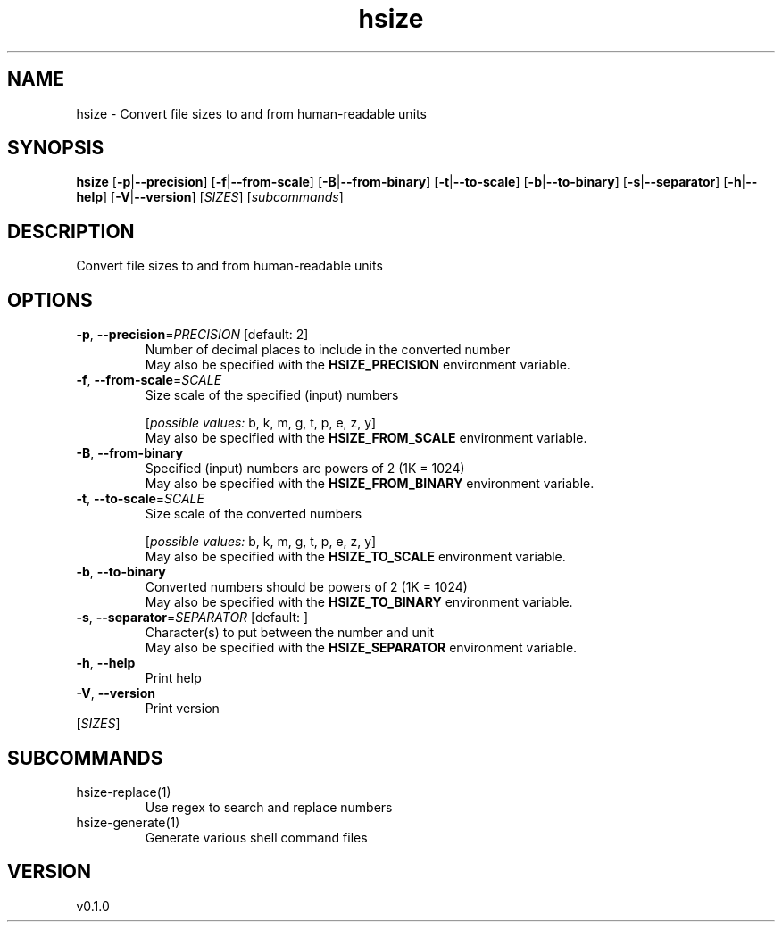 .ie \n(.g .ds Aq \(aq
.el .ds Aq '
.TH hsize 1  "hsize 0.1.0" 
.SH NAME
hsize \- Convert file sizes to and from human\-readable units
.SH SYNOPSIS
\fBhsize\fR [\fB\-p\fR|\fB\-\-precision\fR] [\fB\-f\fR|\fB\-\-from\-scale\fR] [\fB\-B\fR|\fB\-\-from\-binary\fR] [\fB\-t\fR|\fB\-\-to\-scale\fR] [\fB\-b\fR|\fB\-\-to\-binary\fR] [\fB\-s\fR|\fB\-\-separator\fR] [\fB\-h\fR|\fB\-\-help\fR] [\fB\-V\fR|\fB\-\-version\fR] [\fISIZES\fR] [\fIsubcommands\fR]
.SH DESCRIPTION
Convert file sizes to and from human\-readable units
.SH OPTIONS
.TP
\fB\-p\fR, \fB\-\-precision\fR=\fIPRECISION\fR [default: 2]
Number of decimal places to include in the converted number
.RS
May also be specified with the \fBHSIZE_PRECISION\fR environment variable. 
.RE
.TP
\fB\-f\fR, \fB\-\-from\-scale\fR=\fISCALE\fR
Size scale of the specified (input) numbers
.br

.br
[\fIpossible values: \fRb, k, m, g, t, p, e, z, y]
.RS
May also be specified with the \fBHSIZE_FROM_SCALE\fR environment variable. 
.RE
.TP
\fB\-B\fR, \fB\-\-from\-binary\fR
Specified (input) numbers are powers of 2 (1K = 1024)
.RS
May also be specified with the \fBHSIZE_FROM_BINARY\fR environment variable. 
.RE
.TP
\fB\-t\fR, \fB\-\-to\-scale\fR=\fISCALE\fR
Size scale of the converted numbers
.br

.br
[\fIpossible values: \fRb, k, m, g, t, p, e, z, y]
.RS
May also be specified with the \fBHSIZE_TO_SCALE\fR environment variable. 
.RE
.TP
\fB\-b\fR, \fB\-\-to\-binary\fR
Converted numbers should be powers of 2 (1K = 1024)
.RS
May also be specified with the \fBHSIZE_TO_BINARY\fR environment variable. 
.RE
.TP
\fB\-s\fR, \fB\-\-separator\fR=\fISEPARATOR\fR [default:  ]
Character(s) to put between the number and unit
.RS
May also be specified with the \fBHSIZE_SEPARATOR\fR environment variable. 
.RE
.TP
\fB\-h\fR, \fB\-\-help\fR
Print help
.TP
\fB\-V\fR, \fB\-\-version\fR
Print version
.TP
[\fISIZES\fR]

.SH SUBCOMMANDS
.TP
hsize\-replace(1)
Use regex to search and replace numbers
.TP
hsize\-generate(1)
Generate various shell command files
.SH VERSION
v0.1.0

